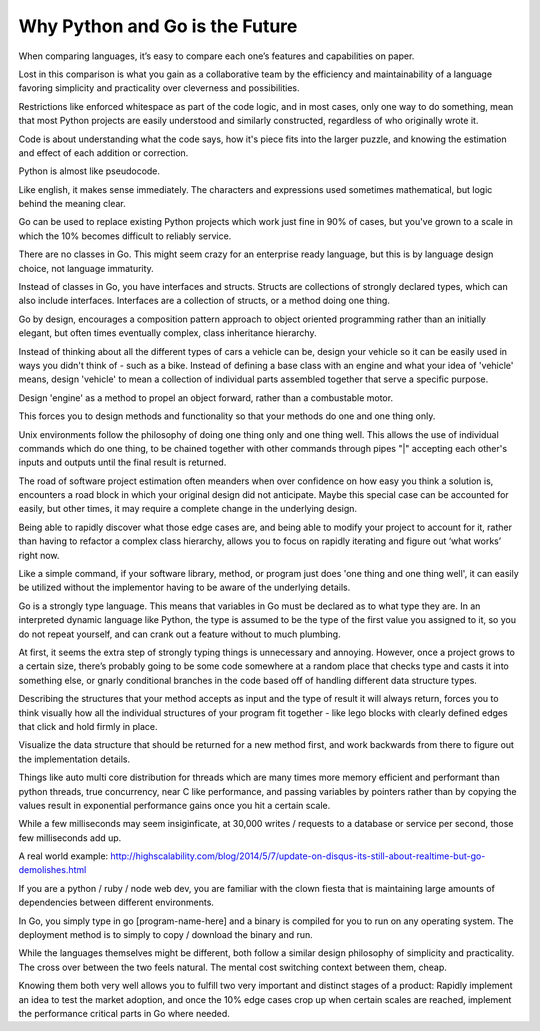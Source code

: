 Why Python and Go is the Future
=======

When comparing languages, it’s easy to compare each one’s features and capabilities on paper.

Lost in this comparison is what you gain as a collaborative team by the efficiency and maintainability of a language favoring simplicity and practicality over cleverness and possibilities.

Restrictions like enforced whitespace as part of the code logic, and in most cases, only one way to do something, mean that most Python projects are easily understood and similarly constructed, regardless of who originally wrote it.

Code is about understanding what the code says, how it's piece fits into the larger puzzle, and knowing the estimation and effect of each addition or correction.

Python is almost like pseudocode.

Like english, it makes sense immediately. The characters and expressions used sometimes mathematical, but logic behind the meaning clear.

Go can be used to replace existing Python projects which work just fine in 90% of cases, but you've grown to a scale in which the 10% becomes difficult to reliably service.

There are no classes in Go. This might seem crazy for an enterprise ready language, but this is by language design choice, not language immaturity.

Instead of classes in Go, you have interfaces and structs. Structs are collections of strongly declared types, which can also include interfaces. Interfaces are a collection of structs, or a method doing one thing.

Go by design, encourages a composition pattern approach to object oriented programming rather than an initially elegant, but often times eventually complex, class inheritance hierarchy. 

Instead of thinking about all the different types of cars a vehicle can be, design your vehicle so it can be easily used in ways you didn't think of - such as a bike. Instead of defining a base class with an engine and what your idea of 'vehicle' means, design 'vehicle' to mean a collection of individual parts assembled together that serve a specific purpose.

Design 'engine' as a method to propel an object forward, rather than a combustable motor.

This forces you to design methods and functionality so that your methods do one and one thing only.

Unix environments follow the philosophy of doing one thing only and one thing well. This allows the use of individual commands which do one thing, to be chained together with other commands through pipes "|" accepting each other's inputs and outputs until the final result is returned.

The road of software project estimation often meanders when over confidence on how easy you think a solution is, encounters a road block in which your original design did not anticipate. Maybe this special case can be accounted for easily, but other times, it may require a complete change in the underlying design.

Being able to rapidly discover what those edge cases are, and being able to modify your project to account for it, rather than having to refactor a complex class hierarchy, allows you to focus on rapidly iterating and figure out ‘what works’ right now.

Like a simple command, if your software library, method, or program just does 'one thing and one thing well', it can easily be utilized without the implementor having to be aware of the underlying details.

Go is a strongly type language. This means that variables in Go must be declared as to what type they are. In an interpreted dynamic language like Python, the type is assumed to be the type of the first value you assigned to it, so you do not repeat yourself, and can crank out a feature without to much plumbing.

At first, it seems the extra step of strongly typing things is unnecessary and annoying. However, once a project grows to a certain size, there’s probably going to be some code somewhere at a random place that checks type and casts it into something else, or gnarly conditional branches in the code based off of handling different data structure types.

Describing the structures that your method accepts as input and the type of result it will always return, forces you to think visually how all the individual structures of your program fit together - like lego blocks with clearly defined edges that click and hold firmly in place. 

Visualize the data structure that should be returned for a new method first, and work backwards from there to figure out the implementation details.

Things like auto multi core distribution for threads which are many times more memory efficient and performant than python threads, true concurrency, near C like performance, and passing variables by pointers rather than by copying the values result in exponential performance gains once you hit a certain scale.

While a few milliseconds may seem insiginficate, at 30,000 writes / requests to a database or service per second, those few milliseconds add up.

A real world example: http://highscalability.com/blog/2014/5/7/update-on-disqus-its-still-about-realtime-but-go-demolishes.html

If you are a python / ruby / node web dev, you are familiar with the clown fiesta that is maintaining large amounts of dependencies between different environments.

In Go, you simply type in go [program-name-here] and a binary is compiled for you to run on any operating system. The deployment method is to simply to copy / download the binary and run.

While the languages themselves might be different, both follow a similar design philosophy of simplicity and practicality. The cross over between the two feels natural. The mental cost switching context between them, cheap.

Knowing them both very well allows you to fulfill two very important and distinct stages of a product: Rapidly implement an idea to test the market adoption, and once the 10% edge cases crop up when certain scales are reached, implement the performance critical parts in Go where needed.
